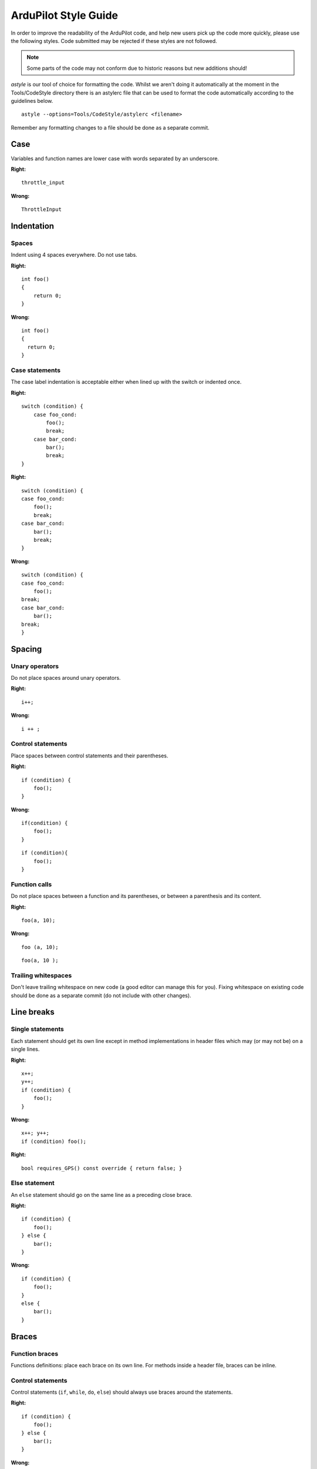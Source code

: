 .. _style-guide:

=====================
ArduPilot Style Guide
=====================

In order to improve the readability of the ArduPilot code, and help new
users pick up the code more quickly, please use the following styles. Code submitted may be rejected if these styles are not followed.

.. note::

   Some parts of the code may not conform due to historic reasons but
   new additions should!

*astyle* is our tool of choice for formatting the code.  Whilst we
aren't doing it automatically at the moment in the Tools/CodeStyle
directory there is an astylerc file that can be used to format the code
automatically according to the guidelines below.

::

    astyle --options=Tools/CodeStyle/astylerc <filename>

Remember any formatting changes to a file should be done as a separate
commit.

Case
====

Variables and function names are lower case with words separated by an
underscore.

**Right:**

::

    throttle_input

**Wrong:**

::

    ThrottleInput

Indentation
===========

Spaces
------

Indent using 4 spaces everywhere. Do not use tabs.

**Right:**

::

    int foo()
    {
        return 0;
    }

**Wrong:**

::

    int foo()
    {
      return 0;
    }

Case statements
---------------

The case label indentation is acceptable either 
when lined up with the switch or indented once.

**Right:**

::

    switch (condition) {
        case foo_cond:
            foo();
            break;
        case bar_cond:
            bar();
            break;
    }

**Right:**

::

    switch (condition) {
    case foo_cond:
        foo();
        break;
    case bar_cond:
        bar();
        break;
    }

**Wrong:**

::

    switch (condition) {
    case foo_cond:
        foo();
    break;
    case bar_cond:
        bar();
    break;
    }

Spacing
=======

Unary operators
---------------

Do not place spaces around unary operators.

**Right:**

::

    i++;

**Wrong:**

::

    i ++ ;

Control statements
------------------

Place spaces between control statements and their parentheses.

**Right:**

::

    if (condition) {
        foo();
    }

**Wrong:**

::

    if(condition) {
        foo();
    }

::

    if (condition){
        foo();
    }

Function calls
--------------

Do not place spaces between a function and its parentheses, or between a
parenthesis and its content.

**Right:**

::

    foo(a, 10);

**Wrong:**

::

    foo (a, 10);

::

    foo(a, 10 );

Trailing whitespaces
--------------------

Don't leave trailing whitespace on new code (a good editor can manage
this for you). Fixing whitespace on existing code should be done as a
separate commit (do not include with other changes).

Line breaks
===========

Single statements
-----------------

Each statement should get its own line except in method implementations in header files which may (or may not be) on a single lines.

**Right:**

::

    x++;
    y++;
    if (condition) {
        foo();
    }

**Wrong:**

::

    x++; y++;
    if (condition) foo();

**Right:**

::

     bool requires_GPS() const override { return false; }

Else statement
--------------

An ``else`` statement should go on the same line as a preceding close
brace.

**Right:**

::

    if (condition) {
        foo();
    } else {
        bar();
    }

**Wrong:**

::

    if (condition) {
        foo();
    }
    else {
        bar();
    }

Braces
======

Function braces
---------------

Functions definitions: place each brace on its own line. For methods
inside a header file, braces can be inline.

Control statements
------------------

Control statements (``if``, ``while``, ``do``, ``else``) should always
use braces around the statements.

**Right:**

::

    if (condition) {
        foo();
    } else {
        bar();
    }

**Wrong:**

::

    if (condition)
        foo();
    else 
        bar();

Other braces
------------

Place the open brace on the line preceding the code block; place the
close brace on its own line.

**Right:**

::

    class My_Class {
        ...
    };

    namespace AP_HAL {
        ...
    }

    for (int i = 0; i < 10; i++) {
        ...
    }

**Wrong:**

::

    class My_Class 
    {
        ...
    };

Names
=====

Private members
---------------

Private members in classes should be prefixed with an underscore:

**Right:**

::

    class My_Class {
    private:
        int _field;
    };

**Wrong:**

::

    class My_Class {
    private:
        int field;
    };

Class names
-----------

Class names should capitalise each word and separate them using
underscores.

**Right:**

::

    class AP_Compass { };

**Wrong:**

::

    class ap_compass { };

Enums
---------------

Prefer enum classes over raw enums. Enums should be PascalCase, and be singular.
All entries should have trailing commas, even the last one.

**Right:**

::

    enum class CompassType {
        FOO,
        BAR,
    };

**Wrong:**

::

    enum compass_types {
        FOO,
        BAR
    };


Functions and variables
-----------------------

Functions that return a single physical value or variables that represent a physical value should be suffixed by the physical unit.

**Right:**

::

    uint16 get_angle_rad() { ... };
    float distance_m;

**Wrong:**

::

    uint16 get_angle() { ... };
    float distance;

Functions or variables that represent a value relative to a frame should be suffixed with the frame first, then with the physical unit (if any).

**Right:**

::

    uint16 get_distance_ned_cm() { ... };
    uint16 get_distance_enu_m() { ... };
    float position_neu_mm;

**Wrong:**

::

    uint16 get_distance() { ... };
    float position;


Commenting
==========

Each file, function and method with public visibility should have a
comment at the top describing what it does.

Parameters
==========

Users gather critical information from these fields. With parameters that are well-documented in the code, the wiki and GCS can update parameters automatically. When parameters are properly documented, users can often tune their vehicles without needing pages and posts of external non-linked documentation. While information here is not a substitute for a tuning guide, it can be very effective at guiding users to change the right things.

Parameter with multiple words should have the words ordered from left to right by importance:

- the flight mode, feature or sensor should be the first word.  I.e. a parameter relevant only to the RTL flight mode should start with "RTL" like "RTL_ALT".
- qualifiers like "MIN", "MAX" or units (in the rare case they appear in the name) should be on the far right.  I.e RTL_ALT_MIN is better than RTL_MIN_ALT.

Re-use words from other parameters if possible instead of creating new words.  For example we use "MIN" and "MAX" so these should be used instead of equivalent words like "TOP" and "BOTTOM".

Parameters should be in the standard unit (meters for distances, degrees for angles) but in cases where they are not the unit may (optionally) be appended to the end.  This is definitely not a requirement but is up to the developer.

The total length of the parameter name must be 16 characters or less.


Display Name
------------

The display name is typically a 2-5 word phrase that describes what the parameter changes. Often this is the Parameter Name spelled out in full words. Do not start with nondescriptive word like "the." A good Display Name for LIM_PITCH_MAX is "Maximum Pitch Angle".


Description
-----------

The description is a long text field for a complete description of the parameter and how changing it may affect vehicle behavior. It should be kept concise while giving the most critical information to the user.

**Right:**

::

    // @Description: Gain added to pitch to keep aircraft from descending or ascending in turns. Increase in increments of 0.05 to reduce altitude loss. Decrease for altitude gain.

**Wrong:**

::

    // @Description: This is the gain term that is applied to the pitch rate offset calculated as required to keep the nose level during turns. The default value is 1 which will work for all models. Advanced users can use it to correct for height variation in turns. If height is lost initially in turns this can be increased in small increments of 0.05 to compensate. If height is gained initially in turns then it can be decreased.


Avoid in Descriptions:

- Helping words and nondescriptive language such as "This parameter changes..., you, etc." that is common to all parameters
- Referencing other parameters unless it is critical
- Describing a 0 setting as "disabled"
- Default settings

Encourage in Descriptions:

- Present tense language
- Consequences of changing the parameter (this also guides users how to tune for their vehicle)
- When the parameter is used or ignored
- When a 0 setting uses another parameter for the value


Value, Unit, Range
------------------

The values, units, ranges, and steps are all critical for adjusting the parameter as well. Include them when possible.


User
----

The user field helps to categorize and hide advanced parameters from being adjusted by new users. There are currently 2 user fields:

- Standard - Available to anyone
- Advanced - Available to advanced users

Floating Point Annotation
=========================

ArduPilot is compiled with ``-fsingle-precision-constant``.

That means it is currently allowable to leave off the float specifier from constants.  It is also permissable to have them.

**Right**

::

   1.0f
   1.0

Multiplication vs Division
==========================

Use multiplication rather than division where possible:

**Right**

::

   const float foo_m = foo_cm * 0.01;

**Wrong**

::

   const float foo_m = foo_cm / 100;

Multiplications typically take fewer cycles to compute than divisions.


ArduPilot Design Decisions
==========================

Several design decisions have been in the ArduPilot codebase to accommodate its embedded nature which may surprise some programmers.

Implicit Zeroing of Memory
--------------------------

Implicitly zeroing of memory gives us more consistent (even-if-bad) behaviour, and saves us flash space as most places in the code don't need to initialise the memory they've allocated.  The only memory you MUST zero is stack-stored variables - locals, asprintf and the like.

   - new and malloc both zero their memory
   - bss-stored data does not need to be zeroed (so no members in a singleton object need to be zeroed
   - Vectors are special and zero themelves - even on the stack
   - static variables within a function (which we generally frown upon) do not need to be zeroed


Bit fields are generally frowned upon
-------------------------------------

Using bit fields reduces RAM usage but can considerably increase flash usage, as to extract a boolean truth value from a bit field requires more machine instructions.  If the variable is frequently accessed then this can be a LOT of flash.

**Not preferred:**

::

   class Foo() {
   private:
       bool should_fly  : 1;
       bool should_grow : 1;
   };

**Preferred:**

::

   class Foo() {
   private:
       bool should_fly;
       bool should_grow;
   };


Initialise member variables in header files rather than in constructors
-----------------------------------------------------------------------

Where a member isn't dependent on a constructor parameter, we prefer to do in-class-definition initialisation.

**Not preferred:**

::

    Foo::Foo() :
      bar(37),
      baz(BAZ_DEFAULT)
    {
      ...
    }

**Preferred:**

::

   class Foo() {
   public:
   ...
   private:
     uint8_t bar = 37;
     float baz = BAZ_DEFAULT;
   };


No Standard Library
-------------------

For efficiency reasons, ArduPilot doesn't use the C standard library (``std::``).  We also prefer to use functions which are consistent across platforms to ease support (not using 64-bit maths on platforms that support it is useful, for example).

This means no ``std::vector``, no ``std::string`` and no ``std::unordered_map``, for example.

We try to avoid library calls that handle their own allocations - but if you really want to go that way, including the header to get these isn't sufficient - you will need to fiddle with the build system to link ``std`` in.

Alternatives to ``std::vector``
...............................

Most of the time fixed-length arrays are used.

``AP_ExpandingArray`` may be an option for you - but expanding in-flight might be a bad thing.

Linked lists are used on some places.


Alternatives to ``std::string``
...............................

``asprintf`` is used in some places.  Generally simply using ``char*`` is adequate.

Alternatives to ``std::unordered_map``
......................................

Create an array of structs and iterate it.  This is done when turning a mavlink id into an ap_message id, for example.

Create an ordered array of structs and bisect-search it.

Create an array of structs with a perfect hash.

No Dead Code
------------

We don't keep dead code in ArduPilot.  If code is unused, it should be removed - not just commented out.  This is a general rule and not universally adhered to.
